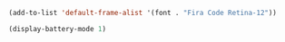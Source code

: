 #+BEGIN_SRC emacs-lisp :results none
(add-to-list 'default-frame-alist '(font . "Fira Code Retina-12"))
#+END_SRC

#+BEGIN_SRC emacs-lisp :results none
(display-battery-mode 1)
#+END_SRC

